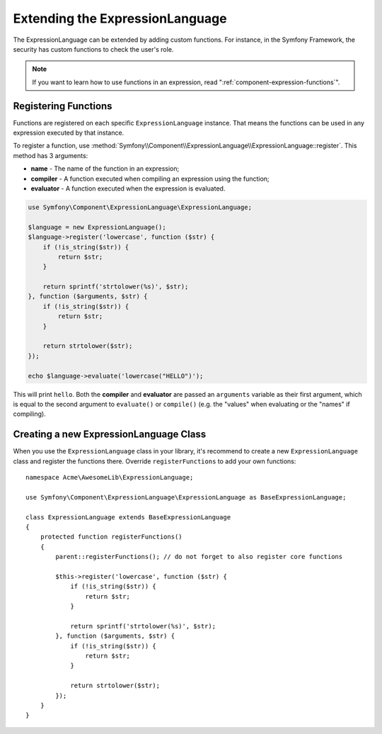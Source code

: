 .. index::
    single: Extending; ExpressionLanguage

Extending the ExpressionLanguage
================================

The ExpressionLanguage can be extended by adding custom functions. For
instance, in the Symfony Framework, the security has custom functions to check
the user's role.

.. note::

    If you want to learn how to use functions in an expression, read
    ":ref:`component-expression-functions`".

Registering Functions
---------------------

Functions are registered on each specific ``ExpressionLanguage`` instance.
That means the functions can be used in any expression executed by that
instance.

To register a function, use
:method:`Symfony\\Component\\ExpressionLanguage\\ExpressionLanguage::register`.
This method has 3 arguments:

* **name** - The name of the function in an expression;
* **compiler** - A function executed when compiling an expression using the
  function;
* **evaluator** - A function executed when the expression is evaluated.

.. code-block:: php

    use Symfony\Component\ExpressionLanguage\ExpressionLanguage;

    $language = new ExpressionLanguage();
    $language->register('lowercase', function ($str) {
        if (!is_string($str)) {
            return $str;
        }

        return sprintf('strtolower(%s)', $str);
    }, function ($arguments, $str) {
        if (!is_string($str)) {
            return $str;
        }

        return strtolower($str);
    });

    echo $language->evaluate('lowercase("HELLO")');

This will print ``hello``. Both the **compiler** and **evaluator** are passed
an ``arguments`` variable as their first argument, which is equal to the
second argument to ``evaluate()`` or ``compile()`` (e.g. the "values" when
evaluating or the "names" if compiling).

Creating a new ExpressionLanguage Class
---------------------------------------

When you use the ``ExpressionLanguage`` class in your library, it's recommend
to create a new ``ExpressionLanguage`` class and register the functions there.
Override ``registerFunctions`` to add your own functions::

    namespace Acme\AwesomeLib\ExpressionLanguage;

    use Symfony\Component\ExpressionLanguage\ExpressionLanguage as BaseExpressionLanguage;

    class ExpressionLanguage extends BaseExpressionLanguage
    {
        protected function registerFunctions()
        {
            parent::registerFunctions(); // do not forget to also register core functions

            $this->register('lowercase', function ($str) {
                if (!is_string($str)) {
                    return $str;
                }

                return sprintf('strtolower(%s)', $str);
            }, function ($arguments, $str) {
                if (!is_string($str)) {
                    return $str;
                }

                return strtolower($str);
            });
        }
    }
